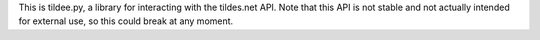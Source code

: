 This is tildee.py, a library for interacting with the tildes.net API. Note that this API is not stable and not actually intended for external use, so this could break at any moment.
